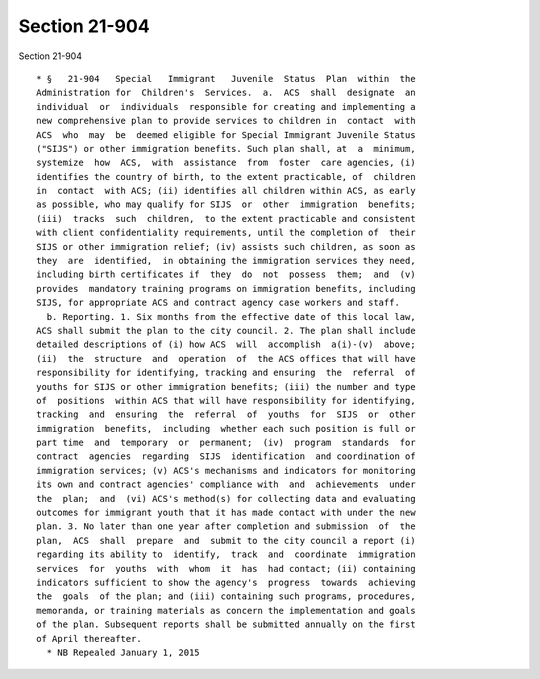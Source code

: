 Section 21-904
==============

Section 21-904 ::    
        
     
      * §   21-904   Special   Immigrant   Juvenile  Status  Plan  within  the
      Administration for  Children's  Services.  a.  ACS  shall  designate  an
      individual  or  individuals  responsible for creating and implementing a
      new comprehensive plan to provide services to children in  contact  with
      ACS  who  may  be  deemed eligible for Special Immigrant Juvenile Status
      ("SIJS") or other immigration benefits. Such plan shall, at  a  minimum,
      systemize  how  ACS,  with  assistance  from  foster  care agencies, (i)
      identifies the country of birth, to the extent practicable, of  children
      in  contact  with ACS; (ii) identifies all children within ACS, as early
      as possible, who may qualify for SIJS  or  other  immigration  benefits;
      (iii)  tracks  such  children,  to the extent practicable and consistent
      with client confidentiality requirements, until the completion of  their
      SIJS or other immigration relief; (iv) assists such children, as soon as
      they  are  identified,  in obtaining the immigration services they need,
      including birth certificates if  they  do  not  possess  them;  and  (v)
      provides  mandatory training programs on immigration benefits, including
      SIJS, for appropriate ACS and contract agency case workers and staff.
        b. Reporting. 1. Six months from the effective date of this local law,
      ACS shall submit the plan to the city council. 2. The plan shall include
      detailed descriptions of (i) how ACS  will  accomplish  a(i)-(v)  above;
      (ii)  the  structure  and  operation  of  the ACS offices that will have
      responsibility for identifying, tracking and ensuring  the  referral  of
      youths for SIJS or other immigration benefits; (iii) the number and type
      of  positions  within ACS that will have responsibility for identifying,
      tracking  and  ensuring  the  referral  of  youths  for  SIJS  or  other
      immigration  benefits,  including  whether each such position is full or
      part time  and  temporary  or  permanent;  (iv)  program  standards  for
      contract  agencies  regarding  SIJS  identification  and coordination of
      immigration services; (v) ACS's mechanisms and indicators for monitoring
      its own and contract agencies' compliance with  and  achievements  under
      the  plan;  and  (vi) ACS's method(s) for collecting data and evaluating
      outcomes for immigrant youth that it has made contact with under the new
      plan. 3. No later than one year after completion and submission  of  the
      plan,  ACS  shall  prepare  and  submit to the city council a report (i)
      regarding its ability to  identify,  track  and  coordinate  immigration
      services  for  youths  with  whom  it  has  had contact; (ii) containing
      indicators sufficient to show the agency's  progress  towards  achieving
      the  goals  of the plan; and (iii) containing such programs, procedures,
      memoranda, or training materials as concern the implementation and goals
      of the plan. Subsequent reports shall be submitted annually on the first
      of April thereafter.
        * NB Repealed January 1, 2015
    
    
    
    
    
    
    